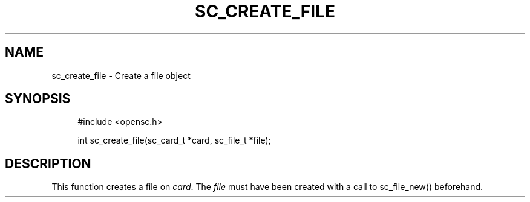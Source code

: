 .\"     Title: sc_create_file
.\"    Author: 
.\" Generator: DocBook XSL Stylesheets v1.73.2 <http://docbook.sf.net/>
.\"      Date: 07/29/2009
.\"    Manual: OpenSC API reference
.\"    Source: opensc
.\"
.TH "SC_CREATE_FILE" "3" "07/29/2009" "opensc" "OpenSC API reference"
.\" disable hyphenation
.nh
.\" disable justification (adjust text to left margin only)
.ad l
.SH "NAME"
sc_create_file \- Create a file object
.SH "SYNOPSIS"
.PP

.sp
.RS 4
.nf
#include <opensc\&.h>

int sc_create_file(sc_card_t *card, sc_file_t *file);
		
.fi
.RE
.sp
.SH "DESCRIPTION"
.PP
This function creates a file on
\fIcard\fR\&. The
\fIfile\fR
must have been created with a call to
sc_file_new()
beforehand\&.
